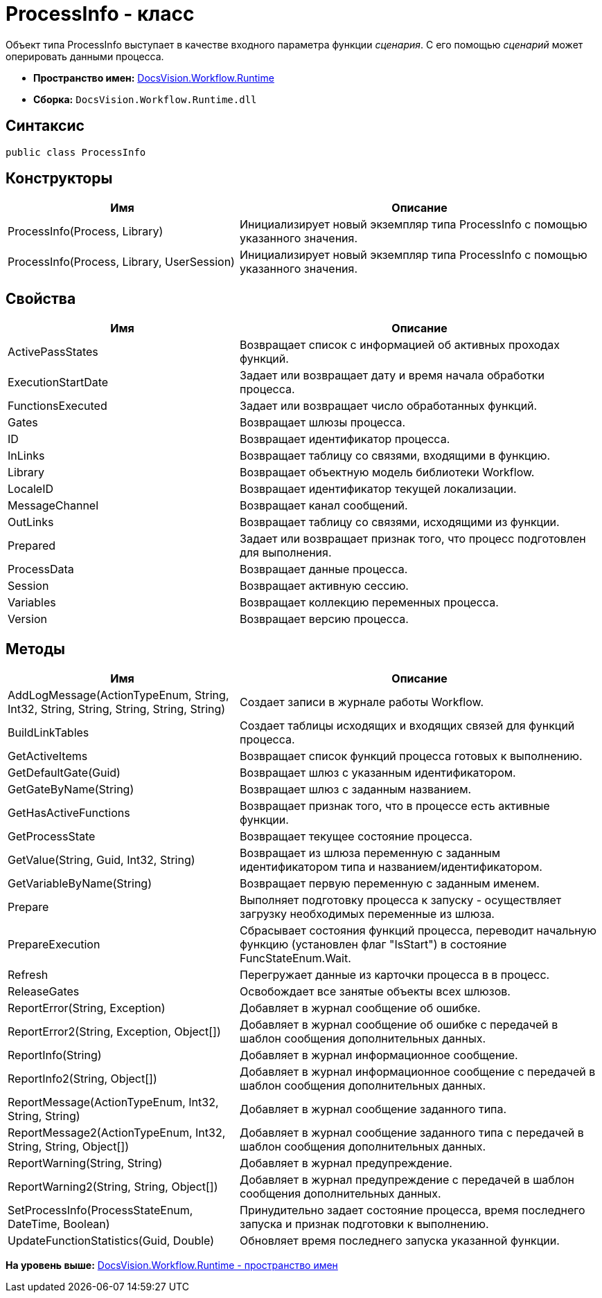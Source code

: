 = ProcessInfo - класс

Объект типа ProcessInfo выступает в качестве входного параметра функции [.dfn .term]_сценария_. С его помощью [.dfn .term]_сценарий_ может оперировать данными процесса.

* [.keyword]*Пространство имен:* xref:Runtime_EN.adoc[DocsVision.Workflow.Runtime]
* [.keyword]*Сборка:* [.ph .filepath]`DocsVision.Workflow.Runtime.dll`

== Синтаксис

[source,pre,codeblock,language-csharp]
----
public class ProcessInfo
----

== Конструкторы

[width="100%",cols="39%,61%",options="header",]
|===
|Имя |Описание
|ProcessInfo(Process, Library) |Инициализирует новый экземпляр типа ProcessInfo с помощью указанного значения.
|ProcessInfo(Process, Library, UserSession) |Инициализирует новый экземпляр типа ProcessInfo с помощью указанного значения.
|===

== Свойства

[width="100%",cols="39%,61%",options="header",]
|===
|Имя |Описание
|ActivePassStates |Возвращает список с информацией об активных проходах функций.
|ExecutionStartDate |Задает или возвращает дату и время начала обработки процесса.
|FunctionsExecuted |Задает или возвращает число обработанных функций.
|Gates |Возвращает шлюзы процесса.
|ID |Возвращает идентификатор процесса.
|InLinks |Возвращает таблицу со связями, входящими в функцию.
|Library |Возвращает объектную модель библиотеки Workflow.
|LocaleID |Возвращает идентификатор текущей локализации.
|MessageChannel |Возвращает канал сообщений.
|OutLinks |Возвращает таблицу со связями, исходящими из функции.
|Prepared |Задает или возвращает признак того, что процесс подготовлен для выполнения.
|ProcessData |Возвращает данные процесса.
|Session |Возвращает активную сессию.
|Variables |Возвращает коллекцию переменных процесса.
|Version |Возвращает версию процесса.
|===

== Методы

[width="100%",cols="39%,61%",options="header",]
|===
|Имя |Описание
|AddLogMessage(ActionTypeEnum, String, Int32, String, String, String, String, String) |Создает записи в журнале работы Workflow.
|BuildLinkTables |Создает таблицы исходящих и входящих связей для функций процесса.
|GetActiveItems |Возвращает список функций процесса готовых к выполнению.
|GetDefaultGate(Guid) |Возвращает шлюз с указанным идентификатором.
|GetGateByName(String) |Возвращает шлюз с заданным названием.
|GetHasActiveFunctions |Возвращает признак того, что в процессе есть активные функции.
|GetProcessState |Возвращает текущее состояние процесса.
|GetValue(String, Guid, Int32, String) |Возвращает из шлюза переменную с заданным идентификатором типа и названием/идентификатором.
|GetVariableByName(String) |Возвращает первую переменную с заданным именем.
|Prepare |Выполняет подготовку процесса к запуску - осуществляет загрузку необходимых переменные из шлюза.
|PrepareExecution |Сбрасывает состояния функций процесса, переводит начальную функцию (установлен флаг "IsStart") в состояние [.keyword .apiname]#FuncStateEnum.Wait#.
|Refresh |Перегружает данные из карточки процесса в в процесс.
|ReleaseGates |Освобождает все занятые объекты всех шлюзов.
|ReportError(String, Exception) |Добавляет в журнал сообщение об ошибке.
|ReportError2(String, Exception, Object[]) |Добавляет в журнал сообщение об ошибке с передачей в шаблон сообщения дополнительных данных.
|ReportInfo(String) |Добавляет в журнал информационное сообщение.
|ReportInfo2(String, Object[]) |Добавляет в журнал информационное сообщение с передачей в шаблон сообщения дополнительных данных.
|ReportMessage(ActionTypeEnum, Int32, String, String) |Добавляет в журнал сообщение заданного типа.
|ReportMessage2(ActionTypeEnum, Int32, String, String, Object[]) |Добавляет в журнал сообщение заданного типа с передачей в шаблон сообщения дополнительных данных.
|ReportWarning(String, String) |Добавляет в журнал предупреждение.
|ReportWarning2(String, String, Object[]) |Добавляет в журнал предупреждение с передачей в шаблон сообщения дополнительных данных.
|SetProcessInfo(ProcessStateEnum, DateTime, Boolean) |Принудительно задает состояние процесса, время последнего запуска и признак подготовки к выполнению.
|UpdateFunctionStatistics(Guid, Double) |Обновляет время последнего запуска указанной функции.
|===

*На уровень выше:* xref:../../../../api/DocsVision/Workflow/Runtime/Runtime_EN.adoc[DocsVision.Workflow.Runtime - пространство имен]
